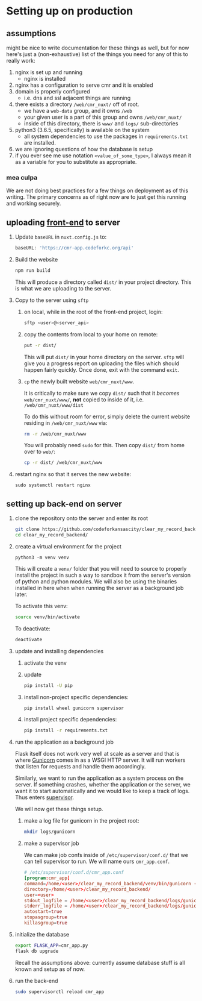 * Setting up on production

** assumptions
   
   might be nice to write documentation for these things as well, but for now
   here's just a (non-exhaustive) list of the things you need for any of this
   to really work:

   1. nginx is set up and running
      - nginx is installed
   2. nginx has a configuration to serve cmr and it is enabled
   3. domain is properly configured
      - i.e. dns and ssl adjacent things are running
   4. there exists a directory =/web/cmr_nuxt/= off of root.
      - we have a =web-data= group, and it owns =/web=
      - your given user is a part of this group and owns =/web/cmr_nuxt/=
      - inside of this directory, there is =www/= and =logs/= sub-directories
   5. python3 (3.6.5, specifically) is available on the system
      - all system dependencies to use the packages in =requirements.txt= are
        installed.
   6. we are ignoring questions of how the database is setup
   7. if you ever see me use notation =<value_of_some_type>=, I always mean it
      as a variable for you to substitute as appropriate.

*** mea culpa
    
    We are not doing best practices for a few things on deployment as of this
    writing. The primary concerns as of right now are to just get this running
    and working securely.

** uploading [[https://github.com/codeforkansascity/clear-my-record-front-end-nuxt][front-end]] to server

   1. Update =baseURL= in =nuxt.config.js= to:

      #+BEGIN_SRC js
        baseURL: 'https://cmr-app.codeforkc.org/api'
      #+END_SRC

   2. Build the website

      #+BEGIN_SRC sh
        npm run build
      #+END_SRC

      This will produce a directory called =dist/= in your project
      directory. This is what we are uploading to the server.

   3. Copy to the server using =sftp=
      
      1. on local, while in the root of the front-end project, login:

         #+BEGIN_SRC sh
           sftp <user>@<server_api>
         #+END_SRC

      2. copy the contents from local to your home on remote:

         #+BEGIN_SRC sh
           put -r dist/
         #+END_SRC

         This will put =dist/= in your home directory on the server. =sftp=
         will give you a progress report on uploading the files which should
         happen fairly quickly. Once done, exit with the command =exit=.

      3. =cp= the newly built website  =web/cmr_nuxt/www=.

         It is critically to make sure we copy =dist/= such that it /becomes/
         =web/cmr_nuxt/www/=, *not* copied to inside of it,
         i.e. =/web/cmr_nuxt/www/dist=

         To do this without room for error, simply delete the current website
         residing in =/web/cmr_nuxt/www= via:
         
         #+BEGIN_SRC sh
           rm -r /web/cmr_nuxt/www
         #+END_SRC

         You will probably need =sudo= for this. Then copy =dist/= from home
         over to =web/=:
         
         #+BEGIN_SRC sh
           cp -r dist/ /web/cmr_nuxt/www
         #+END_SRC

   4. restart nginx so that it serves the new website:

      #+BEGIN_SRC 
        sudo systemctl restart nginx
      #+END_SRC

     
** setting up back-end on server
   
   1. clone the repository onto the server and enter its root

      #+BEGIN_SRC sh
        git clone https://github.com/codeforkansascity/clear_my_record_backend.git
        cd clear_my_record_backend/
      #+END_SRC

   2. create a virtual environment for the project
      #+BEGIN_SRC 
        python3 -m venv venv
      #+END_SRC

      This will create a =venv/= folder that you will need to source to
      properly install the project in such a way to sandbox it from the
      server's version of python and python modules. We will also be using the
      binaries installed in here when when running the server as a background
      job later.

      To activate this venv:

      #+BEGIN_SRC sh
        source venv/bin/activate
      #+END_SRC

      To deactivate:
      #+BEGIN_SRC sh
        deactivate
      #+END_SRC

   3. update and installing dependencies

      1. activate the venv

      2. update

         #+BEGIN_SRC sh
           pip install -U pip
         #+END_SRC

      3. install non-project specific dependencies:

         #+BEGIN_SRC sh
           pip install wheel gunicorn supervisor
         #+END_SRC

      4. install project specific dependencies:

         #+BEGIN_SRC sh
           pip install -r requirements.txt
         #+END_SRC

   4. run the application as a background job

      Flask itself does not work very well at scale as a server and that is
      where [[https://gunicorn.org/][Gunicorn]] comes in as a WSGI HTTP server. It will run workers that
      listen for requests and handle them accordingly.

      Similarly, we want to run the application as a system process on the
      server. If something crashes, whether the application or the server, we
      want it to start automatically and we would like to keep a track of
      logs. Thus enters [[http://supervisord.org/][supervisor]].

      We will now get these things setup.

      1. make a log file for gunicorn in the project root:

         #+BEGIN_SRC sh
           mkdir logs/gunicorn
         #+END_SRC

      2. make a supervisor job

         We can make job confs inside of =/etc/supervisor/conf.d/= that
         we can tell supervisor to run. We will name ours =cmr_app.conf=.

         #+BEGIN_SRC conf
           # /etc/supervisor/conf.d/cmr_app.conf
           [program:cmr_app]
           command=/home/<user>/clear_my_record_backend/venv/bin/gunicorn -b localhost:8000 -w 4 cmr_app:cmr
           directory=/home/<user>/clear_my_record_backend/
           user=<user>
           stdout_logfile = /home/<user>/clear_my_record_backend/logs/gunicorn/gunicorn_stdout.log
           stderr_logfile = /home/<user>/clear_my_record_backend/logs/gunicorn/gunicorn_stderr.log
           autostart=true
           stopasgroup=true
           killasgroup=true
         #+END_SRC

   5. initialize the database

      #+BEGIN_SRC sh
        export FLASK_APP=cmr_app.py
        flask db upgrade
      #+END_SRC

      Recall the assumptions above: currently assume database stuff is all
      known and setup as of now.
         
   6. run the back-end

      #+BEGIN_SRC sh
        sudo supervisorctl reload cmr_app
      #+END_SRC

      

